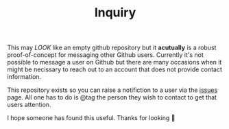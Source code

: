 #+TITLE: Inquiry

This may /LOOK/ like an empty github repository but it *acutually* is a robust proof-of-concept for messaging other Github users. Currently it's not possible to message a user on Github but there are many occasions when it might be  necissary to reach out to an account that does not provide contact information.

This repository exists so you can raise a notifiction to a user via the [[https://github.com/noonker/inquiry/issues][issues]] page. All one has to do is @tag the person they wish to contact to get that users attention.

I hope someone has found this useful. Thanks for looking 👀
